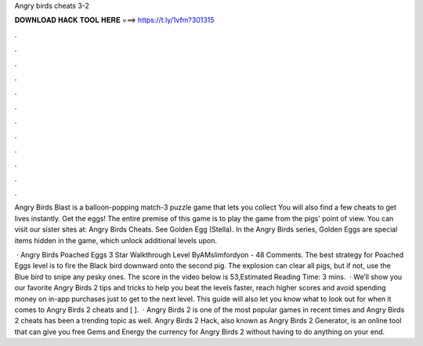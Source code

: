 Angry birds cheats 3-2



𝐃𝐎𝐖𝐍𝐋𝐎𝐀𝐃 𝐇𝐀𝐂𝐊 𝐓𝐎𝐎𝐋 𝐇𝐄𝐑𝐄 ===> https://t.ly/1vfm?301315



.



.



.



.



.



.



.



.



.



.



.



.

Angry Birds Blast is a balloon-popping match-3 puzzle game that lets you collect You will also find a few cheats to get lives instantly. Get the eggs! The entire premise of this game is to play the game from the pigs' point of view. You can visit our sister sites at: Angry Birds Cheats. See Golden Egg (Stella). In the Angry Birds series, Golden Eggs are special items hidden in the game, which unlock additional levels upon.

 · Angry Birds Poached Eggs 3 Star Walkthrough Level ByAMslimfordyon - 48 Comments. The best strategy for Poached Eggs level is to fire the Black bird downward onto the second pig. The explosion can clear all pigs, but if not, use the Blue bird to snipe any pesky ones. The score in the video below is 53,Estimated Reading Time: 3 mins.  · We’ll show you our favorite Angry Birds 2 tips and tricks to help you beat the levels faster, reach higher scores and avoid spending money on in-app purchases just to get to the next level. This guide will also let you know what to look out for when it comes to Angry Birds 2 cheats and [ ].  · Angry Birds 2 is one of the most popular games in recent times and Angry Birds 2 cheats has been a trending topic as well. Angry Birds 2 Hack, also known as Angry Birds 2 Generator, is an online tool that can give you free Gems and Energy the currency for Angry Birds 2 without having to do anything on your end.
